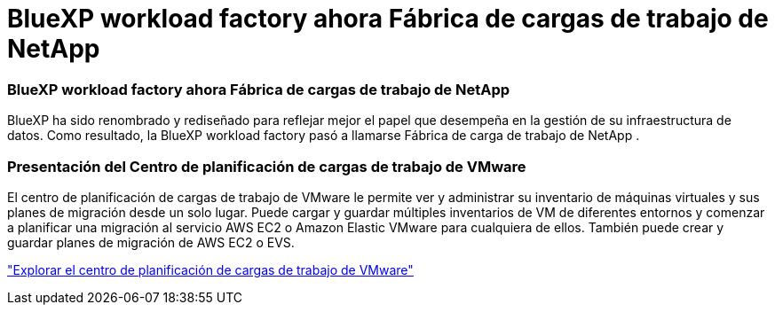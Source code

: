 = BlueXP workload factory ahora Fábrica de cargas de trabajo de NetApp
:allow-uri-read: 




=== BlueXP workload factory ahora Fábrica de cargas de trabajo de NetApp

BlueXP ha sido renombrado y rediseñado para reflejar mejor el papel que desempeña en la gestión de su infraestructura de datos. Como resultado, la BlueXP workload factory pasó a llamarse Fábrica de carga de trabajo de NetApp .



=== Presentación del Centro de planificación de cargas de trabajo de VMware

El centro de planificación de cargas de trabajo de VMware le permite ver y administrar su inventario de máquinas virtuales y sus planes de migración desde un solo lugar. Puede cargar y guardar múltiples inventarios de VM de diferentes entornos y comenzar a planificar una migración al servicio AWS EC2 o Amazon Elastic VMware para cualquiera de ellos. También puede crear y guardar planes de migración de AWS EC2 o EVS.

https://docs.netapp.com/us-en/workload-vmware/explore-planning-center.html["Explorar el centro de planificación de cargas de trabajo de VMware"]
